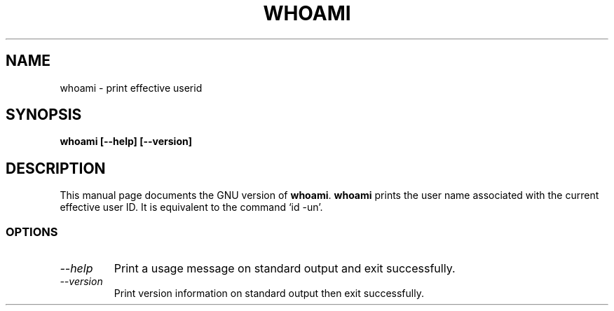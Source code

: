 .TH WHOAMI 1L "GNU Shell Utilities" "FSF" \" -*- nroff -*-
.SH NAME
whoami \- print effective userid
.SH SYNOPSIS
.B whoami [\-\-help] [\-\-version]
.SH DESCRIPTION
This manual page
documents the GNU version of
.BR whoami .
.B whoami
prints the user name associated with the current effective user ID.
It is equivalent to the command `id \-un'.
.SS OPTIONS
.TP
.I "\-\-help"
Print a usage message on standard output and exit successfully.
.TP
.I "\-\-version"
Print version information on standard output then exit successfully.
